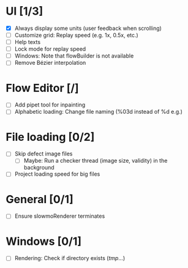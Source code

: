 #+STARTUP: showall
#+STARTUP: nohideblocks


* UI [1/3]
- [X] Always display some units (user feedback when scrolling)
- [ ] Customize grid: Replay speed (e.g. 1x, 0.5x, etc.)
- [ ] Help texts
- [ ] Lock mode for replay speed
- [ ] Windows: Note that flowBuilder is not available
- [ ] Remove Bézier interpolation

* Flow Editor [/]
- [ ] Add pipet tool for inpainting
- [ ] Alphabetic loading: Change file naming (%03d instead of %d e.g.)

* File loading [0/2]
- [ ] Skip defect image files
  - [ ] Maybe: Run a checker thread (image size, validity) in the background
- [ ] Project loading speed for big files

* General [0/1]
- [ ] Ensure slowmoRenderer terminates

* Windows [0/1]
- [ ] Rendering: Check if directory exists (/tmp/...)
